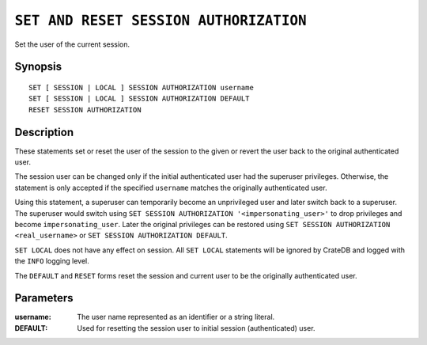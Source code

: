 .. highlight:: psql
.. _ref-set-session-authorization:

=======================================
``SET AND RESET SESSION AUTHORIZATION``
=======================================

Set the user of the current session.

Synopsis
========

::

    SET [ SESSION | LOCAL ] SESSION AUTHORIZATION username
    SET [ SESSION | LOCAL ] SESSION AUTHORIZATION DEFAULT
    RESET SESSION AUTHORIZATION

Description
===========

These statements set or reset the user of the session to the given or revert
the user back to the original authenticated user.

The session user can be changed only if the initial authenticated user had the
superuser privileges. Otherwise, the statement is only accepted if the specified
``username`` matches the originally authenticated user.

Using this statement, a superuser can temporarily become an unprivileged user
and later switch back to a superuser. The superuser would switch using
``SET SESSION AUTHORIZATION '<impersonating_user>'`` to drop privileges and
become ``impersonating_user``. Later the original privileges can be restored
using ``SET SESSION AUTHORIZATION <real_username>`` or
``SET SESSION AUTHORIZATION DEFAULT``.

``SET LOCAL`` does not have any effect on session. All ``SET LOCAL`` statements
will be ignored by CrateDB and logged with the ``INFO`` logging level.

The ``DEFAULT`` and ``RESET`` forms reset the session and current user to be
the originally authenticated user.

Parameters
==========

:username:
  The user name represented as an identifier or a string literal.

:DEFAULT:
  Used for resetting the session user to initial session (authenticated) user.
